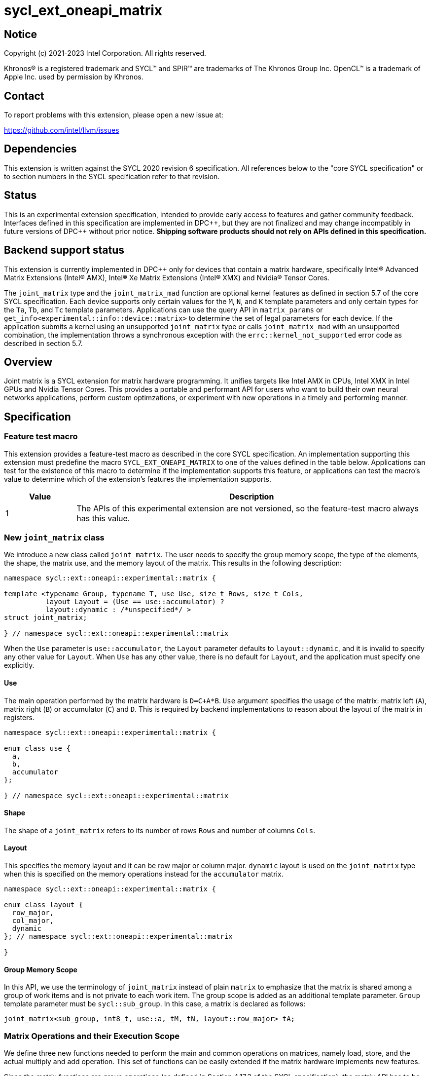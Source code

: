 = sycl_ext_oneapi_matrix

:source-highlighter: coderay
:coderay-linenums-mode: table

// This section needs to be after the document title.
:doctype: book
:toc2:
:toc: left
:encoding: utf-8
:lang: en
:dpcpp: pass:[DPC++]

// Set the default source code type in this document to C++,
// for syntax highlighting purposes.  This is needed because
// docbook uses c++ and html5 uses cpp.
:language: {basebackend@docbook:c++:cpp}


== Notice

[%hardbreaks]
Copyright (c) 2021-2023 Intel Corporation.  All rights reserved.

Khronos(R) is a registered trademark and SYCL(TM) and SPIR(TM) are trademarks
of The Khronos Group Inc.  OpenCL(TM) is a trademark of Apple Inc. used by
permission by Khronos.

== Contact

To report problems with this extension, please open a new issue at:

https://github.com/intel/llvm/issues

== Dependencies

This extension is written against the SYCL 2020 revision 6 specification.  All
references below to the "core SYCL specification" or to section numbers in the
SYCL specification refer to that revision.

== Status
This is an experimental extension specification, intended to provide early
access to features and gather community feedback.  Interfaces defined in this
specification are implemented in {dpcpp}, but they are not finalized and may
change incompatibly in future versions of {dpcpp} without prior notice.
*Shipping software products should not rely on APIs defined in this
specification.*

== Backend support status
This extension is currently implemented in {dpcpp} only for devices
that contain a matrix hardware, specifically Intel(R) Advanced Matrix
Extensions (Intel(R) AMX), Intel(R) Xe Matrix Extensions (Intel(R)
XMX) and Nvidia(R) Tensor Cores.

The `joint_matrix` type and the `joint_matrix_mad` function are
optional kernel features as defined in section 5.7 of the core SYCL
specification.  Each device supports only certain values for the `M`,
`N`, and `K` template parameters and only certain types for the `Ta`,
`Tb`, and `Tc` template parameters. Applications can use the query API
in `matrix_params` or `get_info<experimental::info::device::matrix>`
to determine the set of legal parameters for each device.  If the
application submits a kernel using an unsupported `joint_matrix` type
or calls `joint_matrix_mad` with an unsupported combination, the
implementation throws a synchronous exception with the
`errc::kernel_not_supported` error code as described in section 5.7.

== Overview
Joint matrix is a SYCL extension for matrix hardware programming. It
unifies targets like Intel AMX in CPUs, Intel XMX in Intel GPUs and
Nvidia Tensor Cores. This provides a portable and performant API for
users who want to build their own neural networks applications,
perform custom optimzations, or experiment with new operations in a
timely and performing manner.

== Specification

=== Feature test macro

This extension provides a feature-test macro as described in the core SYCL
specification. An implementation supporting this extension must predefine
the macro `SYCL_EXT_ONEAPI_MATRIX` to one of the values defined in the
table below. Applications can test for the existence of this macro to
determine if the implementation supports this feature, or applications
can test the macro's value to determine which of the extension's
features the implementation supports.

[%header,cols="1,5"]
|===
|Value
|Description

|1
|The APIs of this experimental extension are not versioned, so the
 feature-test macro always has this value.
|===

=== New `joint_matrix` class
We introduce a new class called `joint_matrix`. The user needs to
specify the group memory scope, the type of the elements, the shape,
the matrix use, and the memory layout of the matrix. This results in
the following description:

```c++
namespace sycl::ext::oneapi::experimental::matrix {

template <typename Group, typename T, use Use, size_t Rows, size_t Cols,
          layout Layout = (Use == use::accumulator) ?
          layout::dynamic : /*unspecified*/ >
struct joint_matrix;

} // namespace sycl::ext::oneapi::experimental::matrix
```
When the `Use` parameter is `use::accumulator`, the `Layout` parameter
defaults to `layout::dynamic`, and it is invalid to specify any other
value for `Layout`. When `Use` has any other value, there is no default
for `Layout`, and the application must specify one explicitly.

==== Use
The main operation performed by the matrix hardware is `D=C+A*B`. `Use`
argument specifies the usage of the matrix: matrix left (`A`), matrix
right (`B`) or accumulator (`C`) and `D`. This is required by backend
implementations to reason about the layout of the matrix in registers.

```c++
namespace sycl::ext::oneapi::experimental::matrix {

enum class use {
  a,
  b,
  accumulator
};

} // namespace sycl::ext::oneapi::experimental::matrix
```

==== Shape
The shape of a `joint_matrix` refers to its number of rows `Rows` and
number of columns `Cols`.

==== Layout
This specifies the memory layout and it can be row major or column
major. `dynamic` layout is used on the `joint_matrix` type when this
is specified on the memory operations instead for the `accumulator`
matrix.

```c++
namespace sycl::ext::oneapi::experimental::matrix {

enum class layout {
  row_major,
  col_major,
  dynamic
}; // namespace sycl::ext::oneapi::experimental::matrix

}
```

==== Group Memory Scope
In this API, we use the terminology of `joint_matrix` instead of plain
`matrix` to emphasize that the matrix is shared among a group of work
items and is not private to each work item. The group scope is added
as an additional template parameter. `Group` template parameter must
be `sycl::sub_group`. In this case, a matrix is declared as follows:

```c++
joint_matrix<sub_group, int8_t, use::a, tM, tN, layout::row_major> tA;
```

=== Matrix Operations and their Execution Scope
We define three new functions needed to perform the main and common
operations on matrices, namely load, store, and the actual multiply
and add operation. This set of functions can be easily extended if the
matrix hardware implements new features.

Since the matrix functions are group operations (as defined in Section
4.17.3 of the SYCL specification), the matrix API has to be accessed
by all the work-items in the group in a convergent control flow. The
`Group` template argument must be `sycl::sub_group`.

==== Load
```c++
namespace sycl::ext::oneapi::experimental::matrix {

template <typename Group, typename T,
          size_t Rows, size_t Cols,
          access::address_space Space, access::decorated IsDecorated>
  void joint_matrix_load(Group g,
    joint_matrix<Group, T, use::accumulator, Rows, Cols,
    layout::dynamic> &res,
    multi_ptr<T, Space, IsDecorated> src, size_t stride, layout Layout);

// Only available when Layout != layout::dynamic
template <typename Group, typename T,
          size_t Rows, size_t Cols,
          use Use, layout Layout,
          access::address_space Space, access::decorated IsDecorated>
  void joint_matrix_load(Group g,
    joint_matrix<Group, T, Use, Rows, Cols, Layout> &res,
    multi_ptr<T, Space, IsDecorated> src, size_t stride);

} // namespace sycl::ext::oneapi::experimental::matrix
```

`joint_matrix_load` loads data from memory to the 2d tiles/registers
of the matrix hardware.
We define two overloads of the load function depending on whether the
memory layout was declared as part of the `joint_matrix` type or not.
The first overload that takes memory layout as an argument is only
available for a `joint_matrix` type that used the default value
`layout::dynamic`.
The second overload without a memory layout must not be used with a
`joint_matrix` type that has `layout::dynamic`.

The base pointer `src` of type `T` here determines the starting address of the
matrix to be loaded from. `Layout` determines whether the data is
being read in a row (`row_major`), column major (`col_major`)
fashion. `stride` describes the number of elements between consecutive
rows for the row major layout, or between columns for the column major
layout.

==== Store
```c++
namespace sycl::ext::oneapi::experimental::matrix {

template <typename Group, typename T, size_t Rows, size_t Cols,
          access::address_space Space, access::decorated IsDecorated>
  void joint_matrix_store(Group g,
    joint_matrix<Group, T, use::accumulator, Rows, Cols,
    layout::dynamic> &res,
    multi_ptr<T, Space, IsDecorated> dest, size_t stride, layout Layout);

} // namespace sycl::ext::oneapi::experimental::matrix
```
This function stores the data in the accumulator matrix from the 2d
tiles back to memory.

The base pointer `dest` here determines the starting address of the
matrix to be stored. `Layout` determines whether the data is being
written in a row (`row_major`), column major (`column_major`)
fashion. `stride` describes the number of elements between consecutive
rows for the row major layout, or between columns for the column major layout.


==== Multiply and Add

```c++
namespace sycl::ext::oneapi::experimental::matrix {

template <typename Group, typename Ta, typename Tb, typename Tc,
  std::size_t M, std::size_t K, std::size_t N,
            layout LayoutA, layout LayoutB>
  joint_matrix<Group, Td, use::accumulator, M, N, layout::dynamic>
  joint_matrix_mad(Group g,
    joint_matrix<Group, Ta, use::a, M, K, LayoutA> A,
    joint_matrix<Group, Tb, use::b, K, N, LayoutB> B,
    joint_matrix<Group, Tc, use::accumulator, M, N, layout::dynamic> C);

} // namespace sycl::ext::oneapi::experimental::matrix
```
The matrix multiply and add function performs the multiply operation
on the matrices `A` and `B`, accumulates the result with `C` and returns
the result.


==== Matrix Initialization: `joint_matrix_fill`
Unlike `joint_matrix_load` that assumes that all the matrices are
directly loaded from memory, `joint_matrix_fill`  makes it possible to
multiply a matrix which is not directly loaded from memory but rather
initialized directly in the register. On Intel AMX, if the
initialization constant is zero, this would map to the `_tile_zero`
intrinsic. Note that the value type `Tv` must be convertible to the
matrix elements type `T`.

```c++
namespace sycl::ext::oneapi::experimental::matrix {

template <typename Group, typename T, size_t Rows, size_t Cols,
          use Use, layout Layout, typename Tv>
  void joint_matrix_fill(Group g, joint_matrix<Group, T, Use,
                         Rows, Cols, Layout> &m, Tv v);

} // namespace sycl::ext::oneapi::experimental::matrix
```

==== Element-Wise Operations
Besides matrix multiply and add, this extension aims to make it
possible to perform element-wise operations on matrices in a SPMD
manner. `joint_matrix_apply` function performs an element-wise
operation where the same operation is performed on every element of
the joint matrix, such that the operation can be performed without knowledge
of the position of the element within the matrix. Activation functions
or adding a constant value to every element of the matrix are two
examples of this usage. When the operation depends on the element
index of the matrix, an Intel-specific extension is available as part
of the * link:sycl_ext_intel_matrix.asciidoc[sycl_ext_intel_matrix]

Besides the `Group` and the `joint_matrix` arguments,
`joint_matrix_apply` takes a C++ Callable object which is invoked once
for each element of the matrix. This callable object must be invocable
with a single parameter of type `T&`. Commonly, applications pass a
lambda expression.

```c++
namespace sycl::ext::oneapi::experimental::matrix {

template<typename Group, typename T, use Use, size_t Rows, size_t Cols,
  layout Layout, typename F>
  void joint_matrix_apply(Group g, joint_matrix<Group, T, Use, Rows, Cols,
  Layout>& C, F&& func);

} // namespace sycl::ext::oneapi::experimental::matrix
```

In the following example, every element of the matrix `C` is
multiplied by `alpha`. Then, an activation function, `relu` in this
example, is applied on each of the elements of `C`.

```c++
joint_matrix_apply(sg, C, [=](T &x) {
    x *= alpha;
    relu(x);
});
```
IMPORTANT: `joint_matrix_apply` is not implemented yet.

=== Support for `tf32` Floating Point Type
Besides C++ `half`, `float`, `double` types, and `sycl::bfloat16` types, joint
matrix implementations may support other low-precision floating-point types
such as `tf32`. `tf32` type has a 19 bit format with one sign bit, 8
exponent bits offering the same range as `fp32`,  and 10 mantissa bits
offering same precision as  half type. The usage of `tf32` type is
restricted to `joint_matrix` using:
`sycl::ext::oneapi::experimental::matrix::precision::tf32`.

Joint matrix type `tf32` is defined as an empty class with no member functions.
```c++
namespace sycl::ext::oneapi::experimental::matrix::precision {

class tf32;

} // namespace sycl::ext::oneapi::experimental::matrix::precision
```
In this case, a `tf32` joint matrix type is declared by using the
`precision::tf32` type for the `T` template parameter as follows:

```c++
joint_matrix<sub_group, precision::tf32, use::a, tM, tK,
             layout::row_major> tA;
```

The purpose of this support is to accelerate the `joint_matrix_mad`
operation while reducing its precision. The rest of the application
uses `fp32` type.

Specifically, joint matrix load performs float type memory access to
tf32 joint matrix using the following overloads. Note that it is
unspecified whether the implementation stores all 32 bits or only the
19 bits into the tf32 joint matrix.

```c++
namespace sycl::ext::oneapi::experimental::matrix {

template <typename Group, size_t Rows, size_t Cols,
          access::address_space Space, access::decorated IsDecorated>
  void joint_matrix_load(Group g,
    joint_matrix<Group, precision::tf32, use::accumulator, Rows, Cols,
    layout::dynamic> &res,
    multi_ptr<float, Space, IsDecorated> src, size_t stride, layout Layout);

// Only available when Layout != layout::dynamic
template <typename Group, size_t Rows, size_t Cols,
          use Use, layout Layout,
          access::address_space Space, access::decorated IsDecorated>
  void joint_matrix_load(Group g,
    joint_matrix<Group, precision::tf32, Use, Rows, Cols, Layout> &res,
    multi_ptr<float, Space, IsDecorated> src, size_t stride);

} // namespace sycl::ext::oneapi::experimental::matrix
```
Joint matrix store is only available for the matrix accumulator for
which tf32 does not apply. Also, `Tv` type in joint matrix fill used
to initialize the tf32 joint matrix is `float`. Note that it is
unspecified whether the implementation stores all 32 bits or only the
19 bits into the tf32 joint matrix after the fill operation.

Finally, the return type of element-wise accesses of a tf32
`joint_matrix` is float. Consequently, general arithmetic is done on
`fp32` data. In this case, the type used in the function object passed
to `joint_matrix_apply` has to be `float`. In the example below, `C` is a
joint matrix of type `precision::tf32`.

```c++
joint_matrix_apply(sg, C, [=](float &x) {
    x *= alpha;
});
```

Joint matrix APIs operate on floats. No implicit rounding happens when
users load or store data to/from joint matrices. By default,
`joint_matrix_mad` works on truncated values (13 bits set to zero). If
users want the joint matrix mantissas rounded from 23 bits (`float`) to
10 bits `tf32` instead of truncated, an explicit rounding function
should be used. A new function `round_to_tf32` is added to  perform
the rounding to `tf32`.

```c++
namespace sycl::ext::oneapi::experimental::matrix {

float round_to_tf32(float elem);

} // namespace sycl::ext::oneapi::experimental::matrix
```

=== Example using int8_t type
```c++
using namespace sycl::ext::oneapi::experimental::matrix;

queue q;
range<2> G = {M/tM, N};
range<2> L = {1, SG_SIZE};
int8_t *memA = malloc_shared<int8_t>(M*K, q);
int8_t *memB = malloc_shared<int8_t>(K*N, q);
int32_t *memC = malloc_shared<int32_t>(M*N, q);
q.parallel_for(nd_range<2>(G, L), [=](nd_item<2> item)
  [[sycl::reqd_sub_group_size(SG_SIZE)]] {
   const auto global_idx = item.get_global_id(0);
   const auto global_idy = item.get_global_id(1);
   const auto sg_startx = global_idx - item.get_local_id(0);
   const auto sg_starty = global_idy - item.get_local_id(1);
   sub_group sg = item.get_sub_group();
   joint_matrix<sub_group, int8_t, use::a, tM, tK, layout::row_major> tA;
   joint_matrix<sub_group, int8_t, use::b, tK, tN, layout::row_major> tB;
   joint_matrix<sub_group, int32_t, use::accumulator, tM, tN> tC;
   joint_matrix_fill(sg, tC, 0);
   for (int k = 0; k < K; k += tK) {
     joint_matrix_load(sg, tA,
          multi_ptr<int8_t, sycl::access::address_space::global_space>(memA) +
          sg_startx * tM * K + k, K);
     joint_matrix_load(sg, tB,
          multi_ptr<int8_t, sycl::access::address_space::global_space>(memB) +
          k * N + sg_starty/SG_SIZE*tN, N);
     tC = joint_matrix_mad(sg, tA, tB, tC);
   }
   joint_matrix_apply(sg, tC, [=](int8_t x) {
    x *= alpha;
   });
   joint_matrix_store(sg, tC,
        multi_ptr<int32_t, sycl::access::address_space::global_space>(memC) +
        sg_startx * tM * N + sg_starty/SG_SIZE*tN, N, layout::row_major);
}).wait();
```

=== Query Interface
Most devices support only certain values for the `Rows` and `Cols`
template parameters and only certain types for the `T` template
parameter. Moreover, most devices support only certain combinations of
these template parameter for the A, B, and accumulator matrices (see
Appendix: Supported Combinations Per Hardware). This extension adds
two query APIs that can be used to determine the set of legal
parameters for a particular device. One form provides `constexpr`
values for these parameters, which can be used when the application
knows the specific device architecture on which it will run. The other
form uses the standard information descriptor queries for the device
object.

==== Compile-Time Query
This returns `constexpr` values to use in `joint_matrix` template
arguments but depends on an enumeration of the matrix hardware (See
`sycl::ext::oneapi::experimental::architecture`) that can be tested.
The compile-time query interface proposed here consists of two
functionalities:

- Validation: at compile time, the validation functionality informs
  the user whether a specific combination is valid or not. This takes
  place when the user specifies all template parameters.

- Default values: this provides a default shape if the user does not
  provide a specific combination. In this case, aliases to the
  `joint_matrix` type can be used, namely
  `joint_matrix_a/b/accumulator` where no additional argument is
  needed. This form happens when the user specifies all template
  parameters except the sizes of the matrices (`tiles`) M, N, and K.

The table below provides a description for each of the member
variables in `matrix_params` class and the forms in which  they are
defined.

[frame="none",options="header"]
|======================
| Member/type alias in `matrix_params` | Description
|`type_a`| type alias for the type of matrix A
|`type_b`| type alias for the type of matrix B
|`type_accumulator`| type alias for the type of matrix accumulator
|`M`|when no sizes are provided by the user, indicates the suggested
default size for M; usually this corresponds to the maximum size the
implementation supports. In validation mode, where the user does
provide sizes, this is the same value M that the user provides if M is
supported by the implementation
|`N`|when no sizes are provided by the user, indicates the suggested
default size for N; usually this corresponds to the maximum size the
implementation supports. In validation mode, where the user does
provide sizes, this is the same value N that the user provides if N is
supported by the implementation
|`K`| when no sizes are provided by the user, indicates the suggested
default size for K; usually this corresponds to the maximum size the
implementation supports. In validation mode, where the user does
provide sizes, this is the same value K that the user provides if K is
supported by the implementation
|`template <typename Group, layout Layout> using joint_matrix_a;`| type
alias for `joint_matrix` for matrix A
|`template <typename Group, layout Layout> using joint_matrix_b;`| type
alias for `joint_matrix` for matrix B
|`template <typename Group> using joint_matrix_accumulator;`| type
alias for `joint_matrix` for matrix accumulator
|======================

```c++
namespace sycl::ext::oneapi::experimental::matrix {

// This is the validation form, when all template parameters are
// specified.
template<sycl::ext::oneapi::experimental::architecture Dev, typename
Ta=void, typename Tb=void, typename Taccumulator=void, size_t sM=0,
size_t sN=0, size_t sK=0>
struct matrix_params {
  // An implementation typically uses static_assert here to trigger a
  // compilation error when the matrix types or shapes are not
  // supported by the device identified by "Dev".

  using type_a = Ta;
  using type_b = Tb;
  using type_accumulator = Taccumulator;

  static constexpr size_t M = sM;
  static constexpr size_t N = sN;
  static constexpr size_t K = sK;

  template <typename Group, layout Layout>
  using joint_matrix_a = joint_matrix<Group, Ta, use::a, sM, sK, Layout>;

  template <typename Group, layout Layout>
  using joint_matrix_b = joint_matrix<Group, Tb, use::b, sK, sN, Layout>;

  template <typename Group>
  using joint_matrix_accumulator = joint_matrix<Group, Taccumulator,
  use::accumulator, sM, sN>;
};

// This is the default values form, where the matrix dimensions are
// omitted.
template<sycl::ext::oneapi::experimental::architecture Dev, typename
Ta, typename Tb, typename Taccumulator>
struct matrix_params<Dev, Ta, Tb, Taccumulator, 0, 0, 0> {
  // An implementation typically uses static_assert here to trigger a
  // compilation error when the matrix types are not supported by the
  // device identified by "Dev".

  using type_a = Ta;
  using type_b = Tb;
  using type_accumulator = Taccumulator;

  static constexpr size_t M = /* implementation defined */;
  static constexpr size_t N = /* implementation defined */;
  static constexpr size_t K = /* implementation defined */;

  template <typename Group, layout Layout>
  using joint_matrix_a = joint_matrix<Group, Ta, use::a, M, K, Layout>;

  template <typename Group, layout Layout>
  using joint_matrix_b = joint_matrix<Group, Tb, use::b, K, N, Layout>;

  template <typename Group>
  using joint_matrix_accumulator = joint_matrix<Group, Taccumulator,
  use::accumulator, M, N>;
};

} // namespace sycl::ext::oneapi::experimental::matrix
```
===== Validation Example:
```c++
// User can provide sizes besides the types and matrix_params can assert
// if they are supported or not
// in this case, an assertion will happens as 16 is not a supported size for M
using myparams =
matrix_params<sycl::ext::oneapi::experimental::architecture::intel_gpu_pvc,
int8_t, int8_t, int, 16, 16, 32>;
size_t NDRangeM = M / myparams::M;  //Assertion would happen at this line
size_t NDRangeN = N / myparams::N;
```

===== Default Values Example:
```c++
using myparams =
matrix_params<sycl::ext::oneapi::experimental::architecture::intel_gpu_pvc,
int8_t, int8_t, int>;
// use this to construct the ranges on the host side
size_t NDRangeM = M / myparams::M;
size_t NDRangeN = N / myparams::N;
//if M, N, K do not multiply the default sizes, padding has to be done
// device code: the matrices are constructed using the default dimensions
myparams::joint_matrix_a<sub_group, layout::row_major> sub_a;
myparams::joint_matrix_b<sub_group, layout::row_major> sub_b;
myparams::joint_matrix_accumulator<sub_group> sub_c;

```
==== Runtime Query
This provides a more general query interface with information about
sizes and types that are supported by a specific matrix
implementation. This is needed to avoid padding by the user, for
tuning, and efficient code generation if used by a library.

The table below provides a description for each of the device matrix
descriptors that can be queried using `get_info` API.

[frame="none",options="header"]
|======================
| Device descriptors | Return type| Description
|`ext::oneapi::experimental::info::device::matrix::combinations` |
`std::vector<combination>`| tells the set of supported matrix sizes
and types on this device
|======================

The general query returns a vector of `combinations` of `combination`
type. Each combination includes the sizes and the types for the
matrices A, B, and accumulator. Note that for each matrix hardware,
the query returns `max_msize, max_nsize, max_ksize` or `msize, nsize,
ksize` exclusively, depending on whether the implementation supports a
continuous or discrete number of sizes. If a device support a
continuous number of sizes, the `max_*` variant is applied and only
the maximum number is returned. However, if a device supports a
discrete list of numbers so the `msize, nsize, ksize` variant is applied.

```c++
namespace sycl::ext::oneapi::experimental::matrix {

enum class matrix_type {
  bf16,
  fp16,
  tf32,
  fp32,
  fp64,
  sint8,
  sint16,
  sint32,
  sint64,
  uint8,
  uint16,
  uint32,
  uint64
};
struct combination {
  uint32_t max_msize;
  uint32_t max_nsize;
  uint32_t max_ksize;
  uint32_t msize;
  uint32_t nsize;
  uint32_t ksize;
  matrix_type atype;
  matrix_type btype;
  matrix_type accumulatortype;
};

} // namespace sycl::ext::oneapi::experimental::matrix
```

Each combination of the `combinations` vector composes the types and
sizes of A, B, accumulator matrices supported by the device
implementation. The
table below provides a description of each member of the `combination` struct.

[frame="none",options="header"]
|======================
| Member of `combination` | Description
|`max_msize`, `max_nsize`, `max_ksize`| if the matrix implementation
supports a continuous number of element sizes, each of these members
is non-zero, and the matrix implementation supports all element sizes
from 1 up to (and including) that number. By contrast, if the matrix
hardware implementation supports a discrete number of element sizes,
each of these members has the value zero
|`msize`, `nsize`, `ksize`| if the matrix implementation supports a
discrete number of element sizes, each of these members is non-zero,
and the value tells one of the supported element sizes. By contrast,
if the matrix hardware supports a continuous number of element sizes,
each of these members has the value zero
|`atype`, `btype`, `accumulatortype`| indicates the types supported in
the combination. these are of type `matrix_type` which tells the list
of types that are supported for the A, B, and accumulator matrices in
the `T` template parameter as follows: +
`bf16`: `sycl::bfloat16` +
`fp16`: `sycl::half` +
`tf32`: `sycl::ext::oneapi::experimental::matrix::precision::tf32` +
`fp32`: `float` +
`fp64`: `double` +
`sint8`: signed 8 bits signed integer +
`sint16`: `signed short` +
`sint32`: `signed int` +
`sint64`: `signed long` +
`uint8`: unsigned 8 bits integer +
`uint16`: `unsigned short` +
`uint32`: `unsigned int` +
`uint64`: `unsigned long` 
|======================

===== Runtime Query Example:
```c++
// Ta, Tb, Taccumulator are the types used in applications
std::vector<combination> combinations =
           device.get_info<info::device::matrix::combinations>();
for (int i = 0; sizeof(combinations); i++) {
  if (Ta == combinations[i].atype &&
      Tb == combinations[i].btype &&
      Tc == combinations[i].accumulatortype) {
    // joint matrix GEMM kernel can be called using these sizes
    joint_matrix_gemm(combinations[i].msize,
         combinations[i].nsize, combinations[i].ksize);
  }
}
```

=== Appendix: Supported Combinations Per Hardware

The table below provides a list of the combinations that
`joint_matrix` implementations support on each of Intel AMX and Intel
XMX hardware. Note that these can be returned in a parametrized way
using the `matrix_params` query class.

==== Intel AMX Supported Combinations
This is currently available in
`sycl::ext::oneapi::experimental::architecture::intel_cpu_spr`.

[frame="none",options="header"]
|======================
| A type | B type | Accumulator type | M | N | K
| `matrix_type::(u)int8`  | `matrix_type::(u)int8` |
`matrix_type::sint32`  |  +<=+ 16 |  +<=+ 16 |  +<=+ 64
|  `matrix_type::bf16`       |  `matrix_type::bf16`   |
`matrix_type::fp32`   |  +<=+ 16 |  +<=+ 16   |  +<=+ 32
|======================

==== Intel XMX Supported Combinations
This is currently available in
`sycl::ext::oneapi::experimental::architecture::intel_gpu_pvc` and
`sycl::ext::oneapi::experimental::architecture::intel_gpu_dg2`.

[frame="none",options="header"]
|======================
| A type | B type | Accumulator type | M | N | K | device
| `matrix_type::(u)int8`  | `matrix_type::(u)int8` |
`matrix_type::int32`  |  +<=+ 8 |  16 |  32 |
sycl::ext::oneapi::experimental::architecture::intel_gpu_pvc
| | | | |8||sycl::ext::oneapi::experimental::architecture::intel_gpu_dg2
|  `matrix_type::fp16`       |  `matrix_type::fp16`   |
`matrix_type::fp32`   |  +<=+ 8 |  16   |  16 |
sycl::ext::oneapi::experimental::architecture::intel_gpu_pvc
| | | | |8||sycl::ext::oneapi::experimental::architecture::intel_gpu_dg2
|  `matrix_type::bf16`       |  `matrix_type::bf16`   |
`matrix_type::fp32`   |  +<=+ 8 |  16   |  16 |
sycl::ext::oneapi::experimental::architecture::intel_gpu_pvc
| | | | |8||sycl::ext::oneapi::experimental::architecture::intel_gpu_dg2
|======================


=== Revision History

[frame="none",options="header"]
|======================
|Rev |Date       |Author     |Changes
|1   |2021-04-13 |Dounia Khaldi |Initial public working draft.
|2   |2021-10-05 |Dounia Khaldi |JIT implementation on both Intel AMX and DPAS
|3   |2022-05-16 |Dounia Khaldi |Add matrix fill and piece-wise
operations support
|4   |2022-08-25 |Dounia Khaldi |Update the matrix spec by adding the
new matrix use parameter and remove reference to the AOT AMX initial
implementation 
|5   |2022-11-07 |Dounia Khaldi |Update the matrix spec by making it
portable across Intel AMX, Intel XMX and Nvidia Tensor Cores, and move
the Intel-specifics to a separate extension document.
|6   |2023-01-09 |Dounia Khaldi |Add `joint_matrix_apply` API, tf32
type, runtime query, and supported combinations appendix.
|======================
